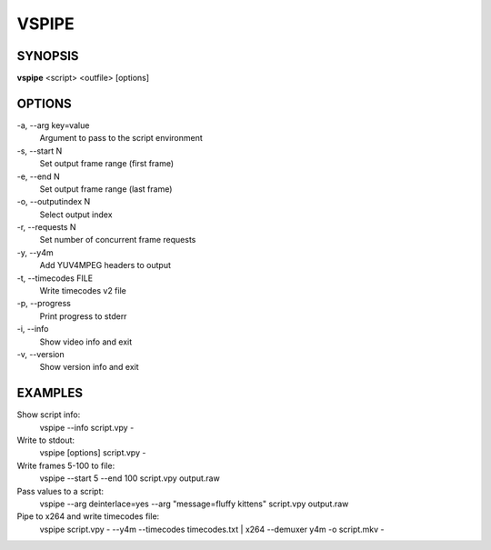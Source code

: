 VSPIPE
######

SYNOPSIS
========

**vspipe** <script> <outfile> [options]


OPTIONS
=======

-a,  --arg key=value
    Argument to pass to the script environment

-s,  --start N
    Set output frame range (first frame)
  
-e,  --end N
    Set output frame range (last frame)

-o,  --outputindex N
    Select output index

-r,  --requests N
    Set number of concurrent frame requests

-y,  --y4m
    Add YUV4MPEG headers to output

-t,  --timecodes FILE
    Write timecodes v2 file

-p,  --progress
    Print progress to stderr

-i,  --info
    Show video info and exit

-v,  --version
    Show version info and exit


EXAMPLES
========

Show script info:
    vspipe --info script.vpy -

Write to stdout:
    vspipe [options] script.vpy -

Write frames 5-100 to file:
    vspipe --start 5 --end 100 script.vpy output.raw

Pass values to a script:
    vspipe --arg deinterlace=yes --arg "message=fluffy kittens" script.vpy output.raw

Pipe to x264 and write timecodes file:
    vspipe script.vpy - --y4m --timecodes timecodes.txt | x264 --demuxer y4m -o script.mkv -

